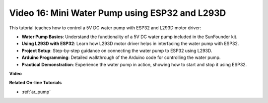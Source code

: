 Video 16: Mini Water Pump using ESP32 and L293D
=================================================

This tutorial teaches how to control a 5V DC water pump with ESP32 and L293D motor driver:

* **Water Pump Basics**: Understand the functionality of a 5V DC water pump included in the SunFounder kit.
* **Using L293D with ESP32**: Learn how L293D motor driver helps in interfacing the water pump with ESP32.
* **Project Setup**: Step-by-step guidance on connecting the water pump to ESP32 using L293D.
* **Arduino Programming**: Detailed walkthrough of the Arduino code for controlling the water pump.
* **Practical Demonstration**: Experience the water pump in action, showing how to start and stop it using ESP32.



**Video**

.. raw:: html

    <iframe width="600" height="400" src="https://www.youtube.com/embed/64z83Mm-Kpc?si=x2K_9GfoC1lMC2JH" title="YouTube video player" frameborder="0" allow="accelerometer; autoplay; clipboard-write; encrypted-media; gyroscope; picture-in-picture; web-share" allowfullscreen></iframe>

**Related On-line Tutorials**

* :ref:`ar_pump`